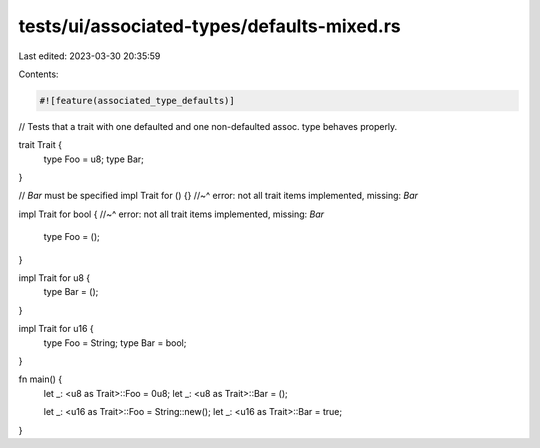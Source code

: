 tests/ui/associated-types/defaults-mixed.rs
===========================================

Last edited: 2023-03-30 20:35:59

Contents:

.. code-block:: rs

    #![feature(associated_type_defaults)]

// Tests that a trait with one defaulted and one non-defaulted assoc. type behaves properly.

trait Trait {
    type Foo = u8;
    type Bar;
}

// `Bar` must be specified
impl Trait for () {}
//~^ error: not all trait items implemented, missing: `Bar`

impl Trait for bool {
//~^ error: not all trait items implemented, missing: `Bar`
    type Foo = ();
}

impl Trait for u8 {
    type Bar = ();
}

impl Trait for u16 {
    type Foo = String;
    type Bar = bool;
}

fn main() {
    let _: <u8 as Trait>::Foo = 0u8;
    let _: <u8 as Trait>::Bar = ();

    let _: <u16 as Trait>::Foo = String::new();
    let _: <u16 as Trait>::Bar = true;
}


